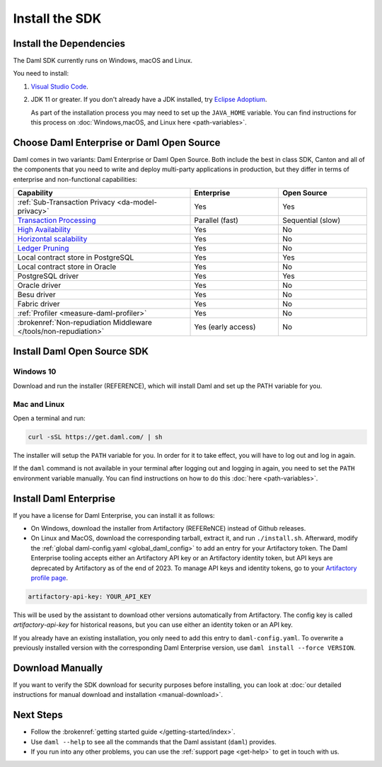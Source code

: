 .. Copyright (c) 2023 Digital Asset (Switzerland) GmbH and/or its affiliates. All rights reserved.
.. SPDX-License-Identifier: Apache-2.0

.. _install-the-sdk:

Install the SDK
###############

Install the Dependencies
************************

The Daml SDK currently runs on Windows, macOS and Linux.

You need to install:

1. `Visual Studio Code <https://code.visualstudio.com/download>`_.
2. JDK 11 or greater. If you don't already have a JDK installed, try `Eclipse Adoptium <https://adoptium.net>`_.

   As part of the installation process you may need to set up the ``JAVA_HOME`` variable. You can find instructions for this process on :doc:`Windows,macOS, and Linux here <path-variables>`.

Choose Daml Enterprise or Daml Open Source
******************************************

Daml comes in two variants: Daml Enterprise or Daml Open Source. Both include the best in class SDK, Canton and all of the components that you need to write and deploy multi-party 
applications in production, but they differ in terms of enterprise and non-functional capabilities:


.. list-table::
   :widths: 20 10 10
   :header-rows: 1

   * - Capability
     - Enterprise
     - Open Source
   * - :ref:`Sub-Transaction Privacy <da-model-privacy>`
     - Yes
     - Yes
   * - `Transaction Processing <https://docs.daml.com/canton/architecture/overview.html#node-scaling>`_
     - Parallel (fast)
     - Sequential (slow)
   * - `High Availability <https://docs.daml.com/canton/usermanual/ha.html>`_
     - Yes
     - No
   * - `Horizontal scalability <https://docs.daml.com/canton/usermanual/ha.html#sequencer>`_
     - Yes
     - No
   * - `Ledger Pruning <https://docs.daml.com/canton/usermanual/pruning.html>`_
     - Yes
     - No
   * - Local contract store in PostgreSQL
     - Yes
     - Yes
   * - Local contract store in Oracle
     - Yes
     - No
   * - PostgreSQL driver
     - Yes
     - Yes
   * - Oracle driver
     - Yes
     - No
   * - Besu driver
     - Yes
     - No
   * - Fabric driver
     - Yes
     - No
   * - :ref:`Profiler <measure-daml-profiler>`
     - Yes
     - No
   * - :brokenref:`Non-repudiation Middleware </tools/non-repudiation>`
     - Yes (early access)
     - No


Install Daml Open Source SDK
****************************

.. _windows-sdk:

Windows 10
==========

Download and run the installer (REFERENCE), which will install Daml and set up the PATH variable for you.

.. _mac-linux-sdk:

Mac and Linux
=============

Open a terminal and run:

.. code-block:: shell

   curl -sSL https://get.daml.com/ | sh

The installer will setup the ``PATH`` variable for you. In order for it to take effect, you will have to
log out and log in again.

If the ``daml`` command is not available in your terminal after logging out and logging in again, you need to set the ``PATH`` environment variable
manually. You can find instructions on how to do this :doc:`here <path-variables>`.

.. _installing_daml_enterprise:

Install Daml Enterprise
***********************

If you have a license for Daml Enterprise, you
can install it as follows:


- On Windows, download the installer from Artifactory (REFEReNCE) instead of Github
  releases.
- On Linux and MacOS, download the corresponding tarball, extract it, and run
  ``./install.sh``. Afterward, modify the :ref:`global daml-config.yaml
  <global_daml_config>` to add an entry for your Artifactory token. The Daml
  Enterprise tooling accepts either an Artifactory API key or an
  Artifactory identity token, but API keys are deprecated
  by Artifactory as of the end of 2023. To manage API keys and
  identity tokens, go to your `Artifactory profile page
  <https://digitalasset.jfrog.io/ui/user_profile>`_.

.. code-block:: yaml

   artifactory-api-key: YOUR_API_KEY

This will be used by the assistant to download other versions automatically
from Artifactory. The config key is called `artifactory-api-key` for historical
reasons, but you can use either an identity token or an API key.

If you already have an existing installation, you only need to add
this entry to ``daml-config.yaml``. To overwrite a previously
installed version with the corresponding Daml Enterprise version, use
``daml install --force VERSION``.

Download Manually
*****************

If you want to verify the SDK download for security purposes before installing, you can look at :doc:`our detailed instructions for manual download and installation <manual-download>`.

Next Steps
**********

- Follow the :brokenref:`getting started guide </getting-started/index>`.
- Use ``daml --help`` to see all the commands that the Daml assistant (``daml``) provides.
- If you run into any other problems, you can use the :ref:`support page <get-help>` to get in touch with us.



